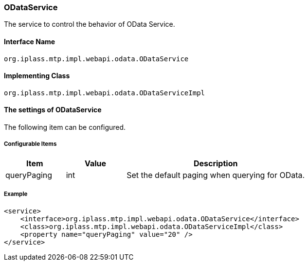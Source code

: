 [[ODataService]]
=== [.eeonly]#ODataService#
The service to control the behavior of OData Service.

==== Interface Name
----
org.iplass.mtp.impl.webapi.odata.ODataService
----

==== Implementing Class
----
org.iplass.mtp.impl.webapi.odata.ODataServiceImpl
----

==== The settings of ODataService
The following item can be configured.

===== Configurable Items
[cols="1,1,3", options="header"]
|===
| Item | Value | Description
| queryPaging | int | Set the default paging when querying for OData.
|===

===== Example
[source, xml]
----
<service>
    <interface>org.iplass.mtp.impl.webapi.odata.ODataService</interface>
    <class>org.iplass.mtp.impl.webapi.odata.ODataServiceImpl</class>
    <property name="queryPaging" value="20" />
</service>
----
